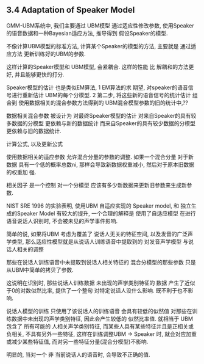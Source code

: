 

** 3.4 Adaptation of Speaker Model
   GMM-UBM系统中, 我们主要通过 UBM模型 通过适应性修改参数, 
   使用Speaker的语音数据和一种Bayesian适应方法, 
   推导得到 假设Speaker的模型.
   
   不像计算UBM模型的标准方法, 计算某个Speaker的模型的方法,
   主要就是 通过适应方法 更新训练好的UBM的参数.
   
   这样计算的Speaker模型和 UBM模型, 会紧耦合.
   这样的性能 比 解耦和的方法更好, 并且能够更快的打分.
   
   Speaker模型的估计 也是类似EM算法, 
   1 EM算法的求 期望, 对speaker的语音信号进行重新估计 
   UBM的每个分模型.
   2 第二步, 将这些新的语音信号的统计估计 组合到 
   使用数据相关的混合参数方法得到的 UBM混合模型参数的旧的统计中,??
   
   数据相关混合参数 被设计为
   对最终Speaker模型的估计 
   对来自Speaker的具有较多数据的分模型 更依赖与新的数据统计
   而来自Speaker的具有较少数据的分模型 更依赖与旧的数据统计.


   
   计算公式, 以及更新公式
   
   使用数据相关的适应参数 允许混合分量的参数的调整. 如果一个混合分量 对于新数据
   具有一个低的概率总数ni, 那样会导致新数据权重减小, 然后对于原本旧数据的权重加
   强.
   
   相关因子 是一个控制 对一个分模型 应该有多少新数据来更新旧参数来生成新参数.


   NIST SRE 1996 的实验表明, 
   使用UBM 自适应实现的 Speaker model, 和 独立生成的Speaker Model
   有较大的提升, 
   一个合理的解释是 使用了自适应模型 在进行语音说话人识别时,
   不会被未见的声学事件影响.
   
   简单的说, 如果将UBM 考虑为覆盖了 说话人无关的特征空间, 
   以及发音的广泛声学类型, 
   那么适应性模型就是从说话人训练语音中提取到的 对发音声学模型 与说话人相关的调整
   
   那些在说话人训练语音中未提取到说话人相关特征的 混合分模型的那些参数
   只是从UBM中简单的拷贝了参数.

   这说明在识别时, 那些说话人训练数据 未出现的声学类别特征的 数据
   产生了近似于0的对数似然比率, 提供了一个整句 对特定说话人没什么影响. 既不利于也不影响.
   
   说话人模型的训练 只使用了该说话人的训练语音 会具有较低的似然值 
   对那些在训练数据中未出现的声学类别特征, 因此会产生较低的 似然比率值.
   就相当于 UBM 包含了 所有可能的 人相关声学类别特征, 而某些人具有某些特征并且是正相关或负相关, 不具有另外一些特征, 
   这样在训练调整UBM -> Speaker 时, 就会对应加重或减少某些特征值, 而对另一些特征分量(混合分模型)不影响.
   
   明显的, 当对一个 非 当前说话人的语音时, 会导致不正确的值.
   
   
   
